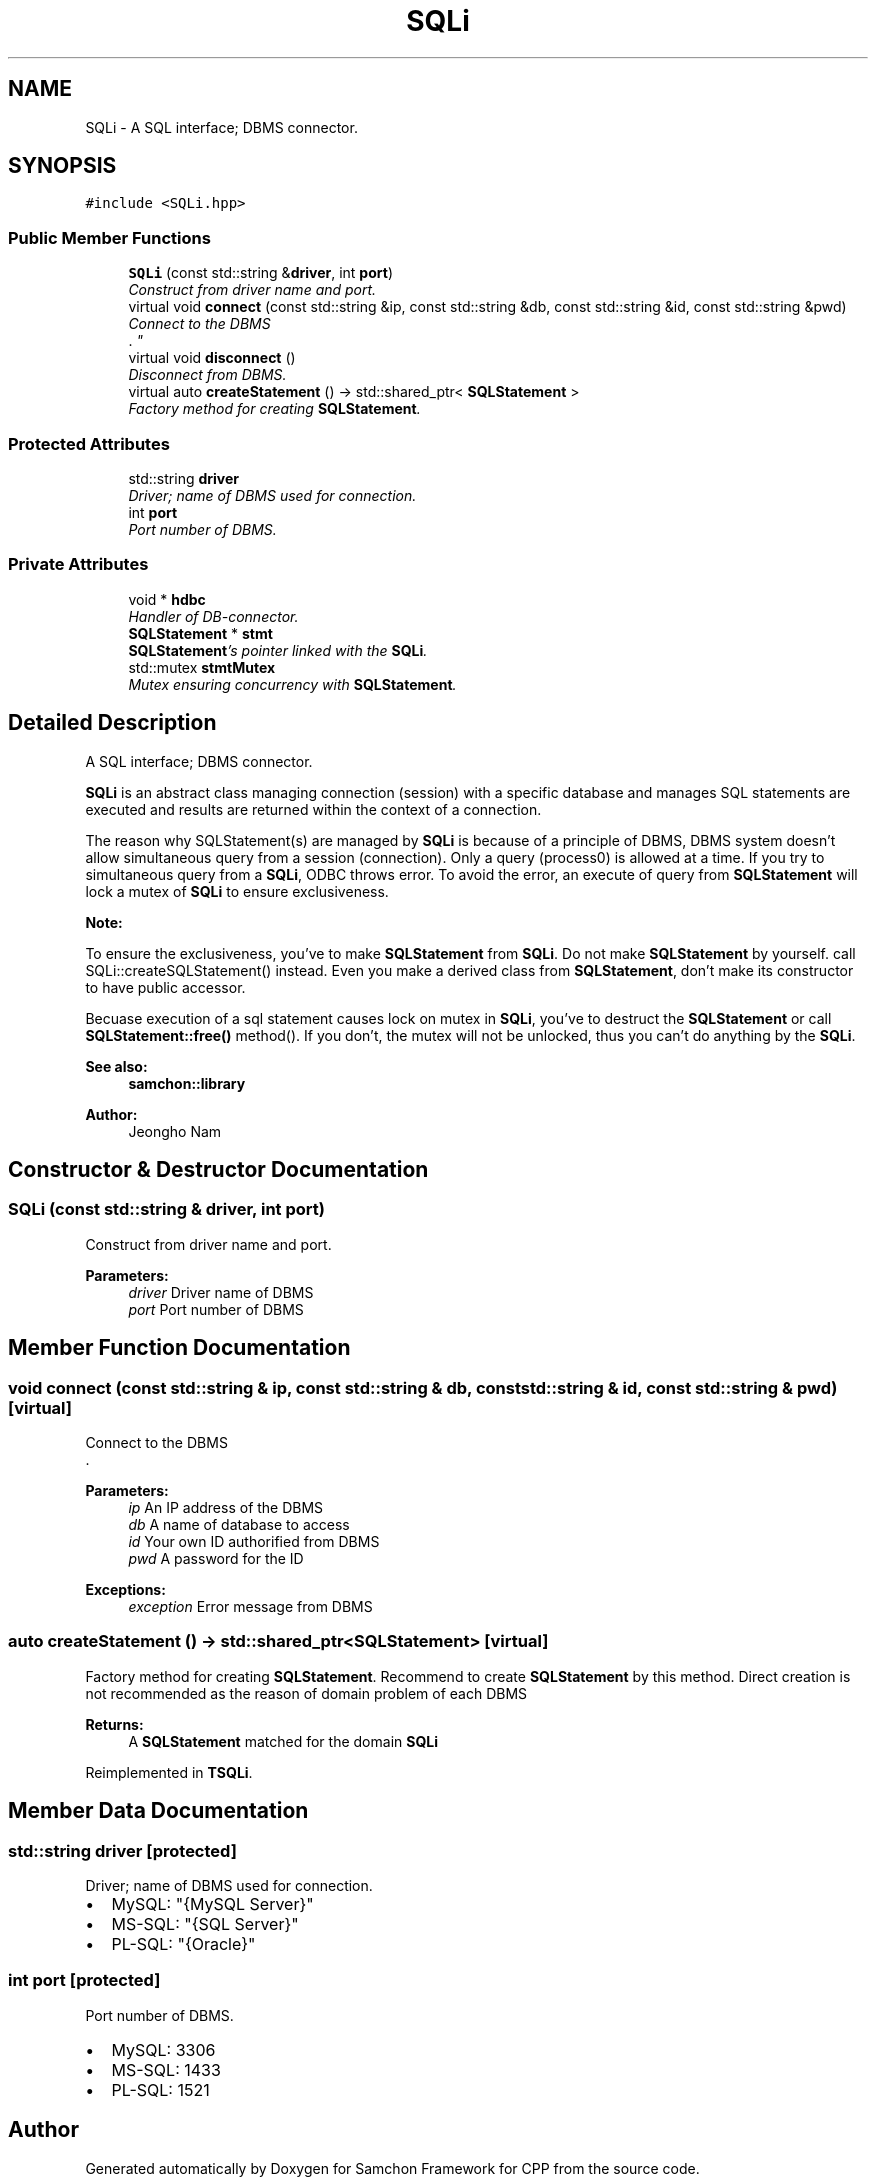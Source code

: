 .TH "SQLi" 3 "Mon Oct 26 2015" "Version 1.0.0" "Samchon Framework for CPP" \" -*- nroff -*-
.ad l
.nh
.SH NAME
SQLi \- A SQL interface; DBMS connector\&.  

.SH SYNOPSIS
.br
.PP
.PP
\fC#include <SQLi\&.hpp>\fP
.SS "Public Member Functions"

.in +1c
.ti -1c
.RI "\fBSQLi\fP (const std::string &\fBdriver\fP, int \fBport\fP)"
.br
.RI "\fIConstruct from driver name and port\&. \fP"
.ti -1c
.RI "virtual void \fBconnect\fP (const std::string &ip, const std::string &db, const std::string &id, const std::string &pwd)"
.br
.RI "\fIConnect to the DBMS
.br
\&. \fP"
.ti -1c
.RI "virtual void \fBdisconnect\fP ()"
.br
.RI "\fIDisconnect from DBMS\&. \fP"
.ti -1c
.RI "virtual auto \fBcreateStatement\fP () \-> std::shared_ptr< \fBSQLStatement\fP >"
.br
.RI "\fIFactory method for creating \fBSQLStatement\fP\&. \fP"
.in -1c
.SS "Protected Attributes"

.in +1c
.ti -1c
.RI "std::string \fBdriver\fP"
.br
.RI "\fIDriver; name of DBMS used for connection\&. \fP"
.ti -1c
.RI "int \fBport\fP"
.br
.RI "\fIPort number of DBMS\&. \fP"
.in -1c
.SS "Private Attributes"

.in +1c
.ti -1c
.RI "void * \fBhdbc\fP"
.br
.RI "\fIHandler of DB-connector\&. \fP"
.ti -1c
.RI "\fBSQLStatement\fP * \fBstmt\fP"
.br
.RI "\fI\fBSQLStatement\fP's pointer linked with the \fBSQLi\fP\&. \fP"
.ti -1c
.RI "std::mutex \fBstmtMutex\fP"
.br
.RI "\fIMutex ensuring concurrency with \fBSQLStatement\fP\&. \fP"
.in -1c
.SH "Detailed Description"
.PP 
A SQL interface; DBMS connector\&. 

\fBSQLi\fP is an abstract class managing connection (session) with a specific database and manages SQL statements are executed and results are returned within the context of a connection\&. 
.PP
The reason why SQLStatement(s) are managed by \fBSQLi\fP is because of a principle of DBMS, DBMS system doesn't allow simultaneous query from a session (connection)\&. Only a query (process0) is allowed at a time\&. If you try to simultaneous query from a \fBSQLi\fP, ODBC throws error\&. To avoid the error, an execute of query from \fBSQLStatement\fP will lock a mutex of \fBSQLi\fP to ensure exclusiveness\&. 
.PP
 
.PP
\fBNote:\fP
.RS 4
.RE
.PP
To ensure the exclusiveness, you've to make \fBSQLStatement\fP from \fBSQLi\fP\&. Do not make \fBSQLStatement\fP by yourself\&. call SQLi::createSQLStatement() instead\&. Even you make a derived class from \fBSQLStatement\fP, don't make its constructor to have public accessor\&. 
.PP
Becuase execution of a sql statement causes lock on mutex in \fBSQLi\fP, you've to destruct the \fBSQLStatement\fP or call \fBSQLStatement::free()\fP method()\&. If you don't, the mutex will not be unlocked, thus you can't do anything by the \fBSQLi\fP\&. 
.PP
\fBSee also:\fP
.RS 4
\fBsamchon::library\fP 
.RE
.PP
\fBAuthor:\fP
.RS 4
Jeongho Nam 
.RE
.PP

.SH "Constructor & Destructor Documentation"
.PP 
.SS "\fBSQLi\fP (const std::string & driver, int port)"

.PP
Construct from driver name and port\&. 
.PP
\fBParameters:\fP
.RS 4
\fIdriver\fP Driver name of DBMS 
.br
\fIport\fP Port number of DBMS 
.RE
.PP

.SH "Member Function Documentation"
.PP 
.SS "void connect (const std::string & ip, const std::string & db, const std::string & id, const std::string & pwd)\fC [virtual]\fP"

.PP
Connect to the DBMS
.br
\&. 
.PP
\fBParameters:\fP
.RS 4
\fIip\fP An IP address of the DBMS 
.br
\fIdb\fP A name of database to access 
.br
\fIid\fP Your own ID authorified from DBMS 
.br
\fIpwd\fP A password for the ID
.RE
.PP
\fBExceptions:\fP
.RS 4
\fIexception\fP Error message from DBMS 
.RE
.PP

.SS "auto createStatement () \-> std::shared_ptr<\fBSQLStatement\fP>\fC [virtual]\fP"

.PP
Factory method for creating \fBSQLStatement\fP\&. Recommend to create \fBSQLStatement\fP by this method\&. Direct creation is not recommended as the reason of domain problem of each DBMS
.PP
\fBReturns:\fP
.RS 4
A \fBSQLStatement\fP matched for the domain \fBSQLi\fP 
.RE
.PP

.PP
Reimplemented in \fBTSQLi\fP\&.
.SH "Member Data Documentation"
.PP 
.SS "std::string driver\fC [protected]\fP"

.PP
Driver; name of DBMS used for connection\&. 
.PD 0

.IP "\(bu" 2
MySQL: "{MySQL Server}" 
.IP "\(bu" 2
MS-SQL: "{SQL Server}" 
.IP "\(bu" 2
PL-SQL: "{Oracle}" 
.PP

.SS "int port\fC [protected]\fP"

.PP
Port number of DBMS\&. 
.PD 0

.IP "\(bu" 2
MySQL: 3306 
.IP "\(bu" 2
MS-SQL: 1433 
.IP "\(bu" 2
PL-SQL: 1521 
.PP


.SH "Author"
.PP 
Generated automatically by Doxygen for Samchon Framework for CPP from the source code\&.
